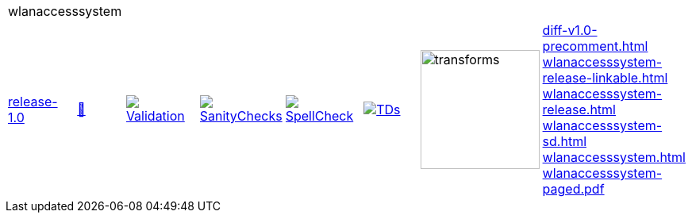 [cols="1,1,1,1,1,1,1,1"]
|===
8+|wlanaccesssystem 
| https://github.com/commoncriteria/wlanaccesssystem/tree/release-1.0[release-1.0] 
a| https://commoncriteria.github.io/wlanaccesssystem/release-1.0/wlanaccesssystem-release.html[📄]
a|[link=https://github.com/commoncriteria/wlanaccesssystem/blob/gh-pages/release-1.0/ValidationReport.txt]
image::https://raw.githubusercontent.com/commoncriteria/wlanaccesssystem/gh-pages/release-1.0/validation.svg[Validation]
a|[link=https://github.com/commoncriteria/wlanaccesssystem/blob/gh-pages/release-1.0/SanityChecksOutput.md]
image::https://raw.githubusercontent.com/commoncriteria/wlanaccesssystem/gh-pages/release-1.0/warnings.svg[SanityChecks]
a|[link=https://github.com/commoncriteria/wlanaccesssystem/blob/gh-pages/release-1.0/SpellCheckReport.txt]
image::https://raw.githubusercontent.com/commoncriteria/wlanaccesssystem/gh-pages/release-1.0/spell-badge.svg[SpellCheck]
a|[link=https://github.com/commoncriteria/wlanaccesssystem/blob/gh-pages/release-1.0/TDValidationReport.txt]
image::https://raw.githubusercontent.com/commoncriteria/wlanaccesssystem/gh-pages/release-1.0/tds.svg[TDs]
a|image::https://raw.githubusercontent.com/commoncriteria/wlanaccesssystem/gh-pages/release-1.0/transforms.svg[transforms,150]
a| 
https://commoncriteria.github.io/wlanaccesssystem/release-1.0/diff-v1.0-precomment.html[diff-v1.0-precomment.html] +
https://commoncriteria.github.io/wlanaccesssystem/release-1.0/wlanaccesssystem-release-linkable.html[wlanaccesssystem-release-linkable.html] +
https://commoncriteria.github.io/wlanaccesssystem/release-1.0/wlanaccesssystem-release.html[wlanaccesssystem-release.html] +
https://commoncriteria.github.io/wlanaccesssystem/release-1.0/wlanaccesssystem-sd.html[wlanaccesssystem-sd.html] +
https://commoncriteria.github.io/wlanaccesssystem/release-1.0/wlanaccesssystem.html[wlanaccesssystem.html] +
https://commoncriteria.github.io/wlanaccesssystem/release-1.0/wlanaccesssystem-paged.pdf[wlanaccesssystem-paged.pdf] +
|===
